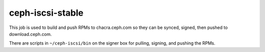ceph-iscsi-stable
=================
This job is used to build and push RPMs to chacra.ceph.com so they can be synced, signed, then pushed to download.ceph.com.

There are scripts in ``~/ceph-iscsi/bin`` on the signer box for pulling, signing, and pushing the RPMs.
